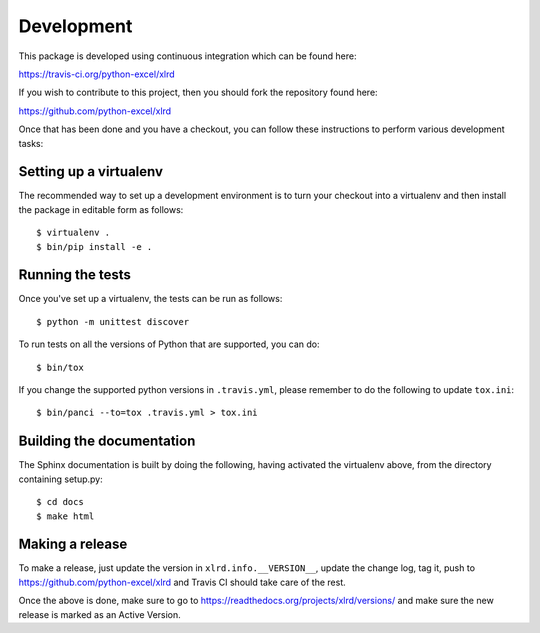 Development
===========

.. highlight:: bash

This package is developed using continuous integration which can be
found here:

https://travis-ci.org/python-excel/xlrd

If you wish to contribute to this project, then you should fork the
repository found here:

https://github.com/python-excel/xlrd

Once that has been done and you have a checkout, you can follow these
instructions to perform various development tasks:

Setting up a virtualenv
-----------------------

The recommended way to set up a development environment is to turn
your checkout into a virtualenv and then install the package in
editable form as follows::

  $ virtualenv .
  $ bin/pip install -e .

Running the tests
-----------------

Once you've set up a virtualenv, the tests can be run as follows::

  $ python -m unittest discover

To run tests on all the versions of Python that are supported, you can do::

  $ bin/tox

If you change the supported python versions in ``.travis.yml``, please remember
to do the following to update ``tox.ini``::

  $ bin/panci --to=tox .travis.yml > tox.ini

Building the documentation
--------------------------

The Sphinx documentation is built by doing the following, having activated
the virtualenv above, from the directory containing setup.py::

  $ cd docs
  $ make html

Making a release
----------------

To make a release, just update the version in ``xlrd.info.__VERSION__``,
update the change log, tag it, push to https://github.com/python-excel/xlrd
and Travis CI should take care of the rest.

Once the above is done, make sure to go to
https://readthedocs.org/projects/xlrd/versions/
and make sure the new release is marked as an Active Version.

